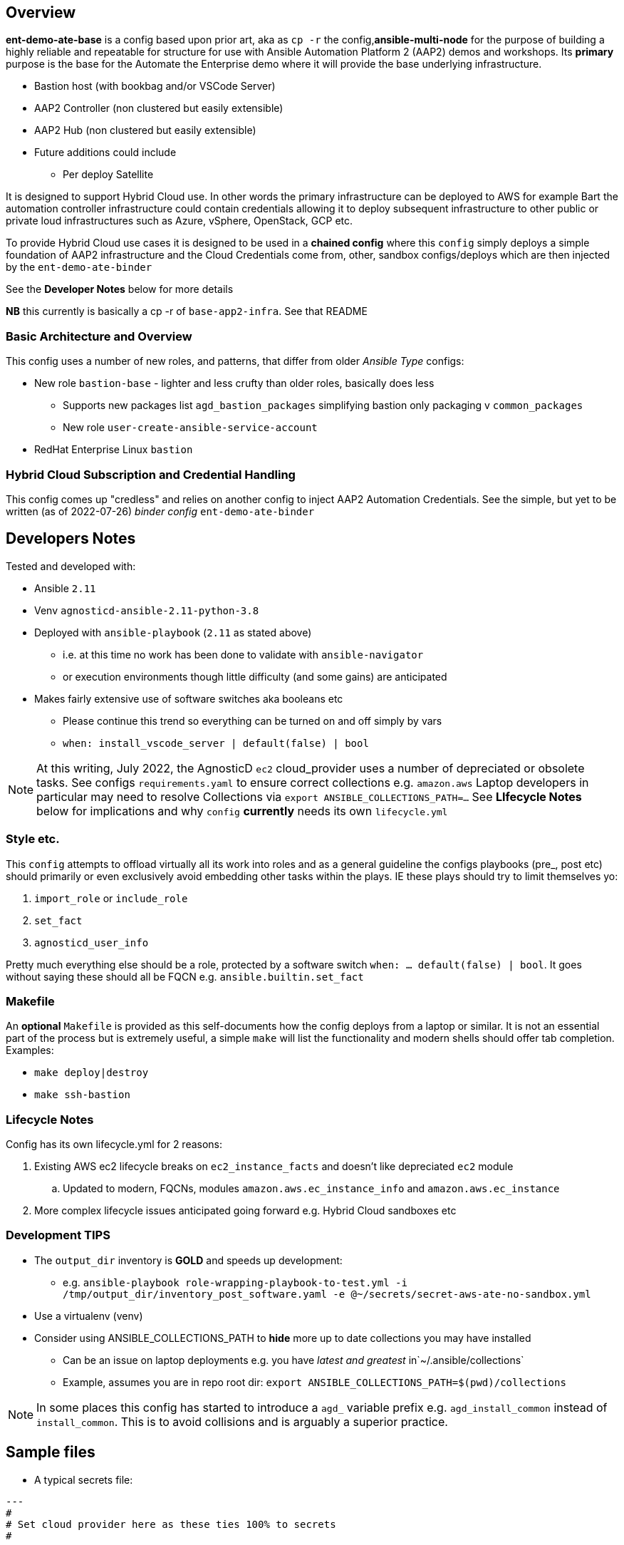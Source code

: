 == Overview

*ent-demo-ate-base* is a config based upon prior art, aka as `cp -r` the config,*ansible-multi-node* for the purpose of building a highly reliable and repeatable for structure for use with Ansible Automation Platform 2 (AAP2) demos and workshops. Its *primary* purpose is the base for the Automate the Enterprise demo where it will provide the base underlying infrastructure. 

* Bastion host (with bookbag and/or VSCode Server)
* AAP2 Controller (non clustered but easily extensible)
* AAP2 Hub (non clustered but easily extensible)
* Future additions could include
** Per deploy Satellite

It is designed to support Hybrid Cloud use. In other words the primary infrastructure can be deployed to AWS for example Bart the automation controller infrastructure could contain credentials allowing it to deploy subsequent infrastructure to other public or private loud infrastructures such as Azure, vSphere, OpenStack, GCP etc.

To provide Hybrid Cloud use cases it is designed to be used in a *chained config* where this `config` simply deploys a simple foundation of AAP2 infrastructure and the Cloud Credentials come from, other, sandbox configs/deploys which are then injected by the `ent-demo-ate-binder`

See the *Developer Notes* below for more details

*NB* this currently is basically a cp -r of `base-app2-infra`. See that README

=== Basic Architecture and Overview

This config uses a number of new roles, and patterns, that differ from older _Ansible Type_ configs:

* New role `bastion-base` - lighter and less crufty than older roles, basically does less
** Supports new packages list `agd_bastion_packages` simplifying bastion only packaging v `common_packages`
** New role `user-create-ansible-service-account`

* RedHat Enterprise Linux `bastion`

=== Hybrid Cloud Subscription and Credential Handling

This config comes up "credless" and relies on another config to inject AAP2 Automation Credentials. See the simple, but yet to be written (as of 2022-07-26) _binder config_ `ent-demo-ate-binder`

== Developers Notes

Tested and developed with:

* Ansible `2.11`
* Venv `agnosticd-ansible-2.11-python-3.8`
* Deployed with `ansible-playbook` (`2.11` as stated above)
** i.e. at this time no work has been done to validate with `ansible-navigator`
** or execution environments though little difficulty (and some gains) are anticipated
* Makes fairly extensive use of software switches aka booleans etc
** Please continue this trend so everything can be turned on and off simply by vars
** `when: install_vscode_server | default(false) | bool`

NOTE: At this writing, July 2022, the AgnosticD `ec2` cloud_provider uses a number of depreciated or obsolete tasks. See configs `requirements.yaml` to ensure correct collections e.g. `amazon.aws` Laptop developers in particular may need to resolve Collections via `export ANSIBLE_COLLECTIONS_PATH=...` See *LIfecycle Notes* below for implications and why `config` *currently* needs its own `lifecycle.yml`

=== Style etc.

This `config` attempts to offload virtually all its work into roles and as a general guideline the
configs playbooks (pre_, post etc) should primarily or even exclusively avoid embedding other tasks within the plays. IE these plays should try to limit themselves yo:

. `import_role` or `include_role`
. `set_fact`
.  `agnosticd_user_info`

Pretty much everything else should be a role, protected by a software switch `when: ... default(false) | bool`. It goes without saying these should all be FQCN e.g. `ansible.builtin.set_fact`

=== Makefile

An *optional* `Makefile` is provided as this self-documents how the config deploys from a laptop or similar. It is not an essential part of the process but is extremely useful, a simple `make` will list the functionality and modern shells should offer tab completion. Examples:

* `make deploy|destroy`
* `make ssh-bastion`

=== Lifecycle Notes

Config has its own lifecycle.yml for 2 reasons:

. Existing AWS ec2 lifecycle breaks on `ec2_instance_facts` and doesn't like depreciated `ec2` module
.. Updated to modern, FQCNs, modules `amazon.aws.ec_instance_info` and `amazon.aws.ec_instance` 
. More complex lifecycle issues anticipated going forward e.g. Hybrid Cloud sandboxes etc

=== Development *TIPS*

* The `output_dir` inventory is *GOLD* and speeds up development:
** e.g. `ansible-playbook role-wrapping-playbook-to-test.yml -i /tmp/output_dir/inventory_post_software.yaml -e @~/secrets/secret-aws-ate-no-sandbox.yml`
* Use a virtualenv (venv)
* Consider using ANSIBLE_COLLECTIONS_PATH to *hide* more up to date collections you may have installed
** Can be an issue on laptop deployments e.g. you have _latest and greatest_ in`~/.ansible/collections`
** Example, assumes you are in repo root dir: `export ANSIBLE_COLLECTIONS_PATH=$(pwd)/collections` 

NOTE: In some places this config has started to introduce a `agd_` variable prefix e.g. `agd_install_common` instead of `install_common`. This is to avoid collisions and is arguably a superior practice.

== Sample files

* A typical secrets file:

[source,yaml]
----
---
#
# Set cloud provider here as these ties 100% to secrets
#

cloud_provider: ec2

#
# Sandbox creds 2022-07-20
#

aws_access_key_id:                              <YOUR-AWS-SANDBOX-KEY>
aws_secret_access_key:                          <YOUR-AWS-SECRET-ACCESS-SANDBOX-KEY>
subdomain_base_suffix:                          <subdomain from sandbox email, including leading `.`>

#
# Satellite Creds, use labsat-HA and dedicated activation key for isolation
#

repo_method:                                    satellite
set_repositories_satellite_ha:                  True
set_repositories_satellite_url:                 labsat-ha.opentlc.com
set_repositories_satellite_org:                 Red_Hat_GPTE_Labs
set_repositories_satellite_activationkey:       <OBTAIN FROM YOUR ADMIN>


# Remote resources for download

deploy_automationcontroller_installer_url:      "https://www.opentlc.com/satellite/ansible-automation-platform-setup-bundle-2.0.0-1-early-access.tar.gz"
deploy_automationcontroller_manifest_url:       "https://www.opentlc.com/satellite/automationcontroller_manifest.zip"
deploy_automationcontroller_asset_username:     <USERNAME>
deploy_automationcontroller_asset_password:     <PASSWORD>

remote_resources_username:                      
remote_resources_password:                      
...
----

=== Totally Optional File 

Whilst developing I, Tony (tok@redhat.com) basically setup my develop environment like this:

. `workon agnosticd-ansible-2.11-python-3.8` # or however you manage venvs
. `source tok-env.sh` in the root directory of AgnosticD

* An example of my `tok-env.sh`:

[source,bash]
----
export ANSIBLE_COLLECTIONS_PATH=/Users/tok/repos/agnosticd/repo/agnosticd/collections
export ANSIBLE_LOG_PATH=/tmp/output_dir/ate-01
export ANSIBLE_CONFIG=tok-ansible.cfg

export MAKEFILE=$(pwd)/ansible/configs/ent-demo-ate-base/Makefile

# old legacy config
alias mk="make -f $MAKEFILE "
----

NOTE: The above is purely optional but should perhaps help others do laptop based deploys. Also after doing this you can simply `mk dep<TAB>` for example to do a deploy, or `mk ssh-b<TAB>` to ssh to a bastion

=== Common Errors and Mistakes

* Make sure you are using a supported venv and ansible version




